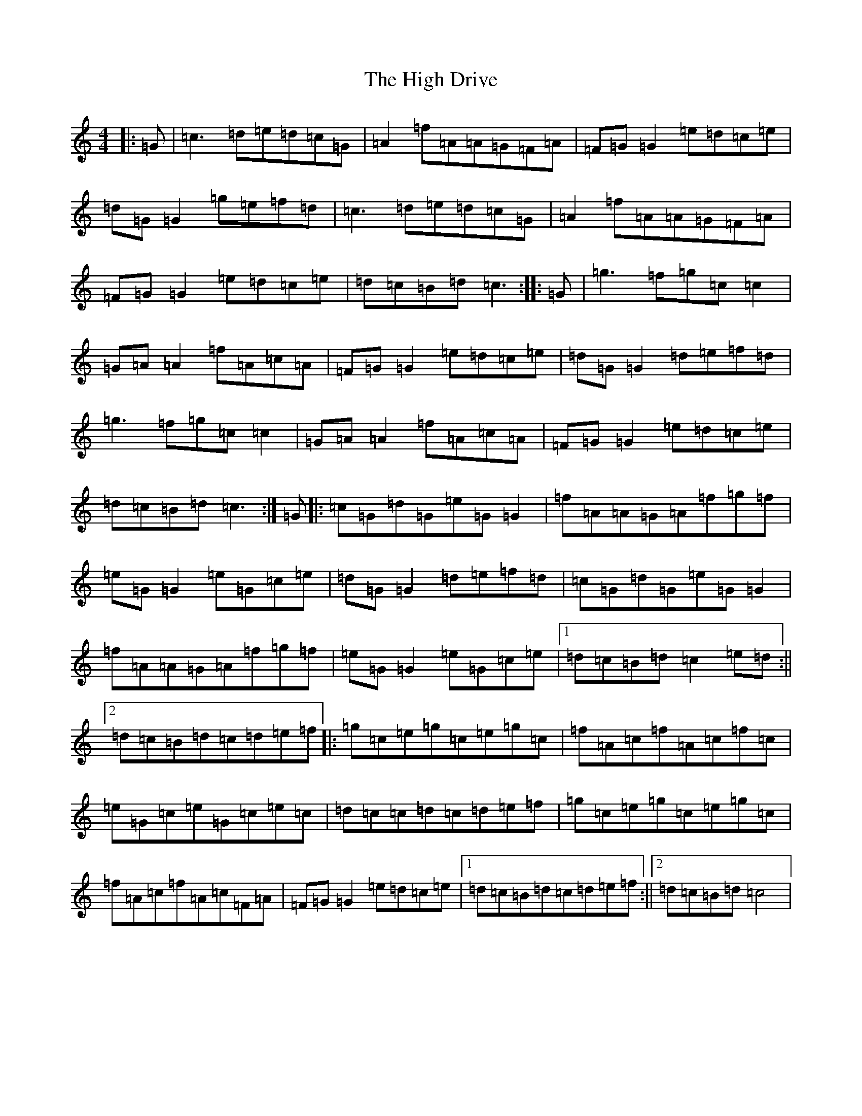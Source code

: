 X: 9064
T: High Drive, The
S: https://thesession.org/tunes/4428#setting22840
R: reel
M:4/4
L:1/8
K: C Major
|:=G|=c3=d=e=d=c=G|=A2=f=A=A=G=F=A|=F=G=G2=e=d=c=e|=d=G=G2=g=e=f=d|=c3=d=e=d=c=G|=A2=f=A=A=G=F=A|=F=G=G2=e=d=c=e|=d=c=B=d=c3:||:=G|=g3=f=g=c=c2|=G=A=A2=f=A=c=A|=F=G=G2=e=d=c=e|=d=G=G2=d=e=f=d|=g3=f=g=c=c2|=G=A=A2=f=A=c=A|=F=G=G2=e=d=c=e|=d=c=B=d=c3:|=G|:=c=G=d=G=e=G=G2|=f=A=A=G=A=f=g=f|=e=G=G2=e=G=c=e|=d=G=G2=d=e=f=d|=c=G=d=G=e=G=G2|=f=A=A=G=A=f=g=f|=e=G=G2=e=G=c=e|1=d=c=B=d=c2=e=d:||2=d=c=B=d=c=d=e=f|:=g=c=e=g=c=e=g=c|=f=A=c=f=A=c=f=c|=e=G=c=e=G=c=e=c|=d=c=c=d=c=d=e=f|=g=c=e=g=c=e=g=c|=f=A=c=f=A=c=F=A|=F=G=G2=e=d=c=e|1=d=c=B=d=c=d=e=f:||2=d=c=B=d=c4|